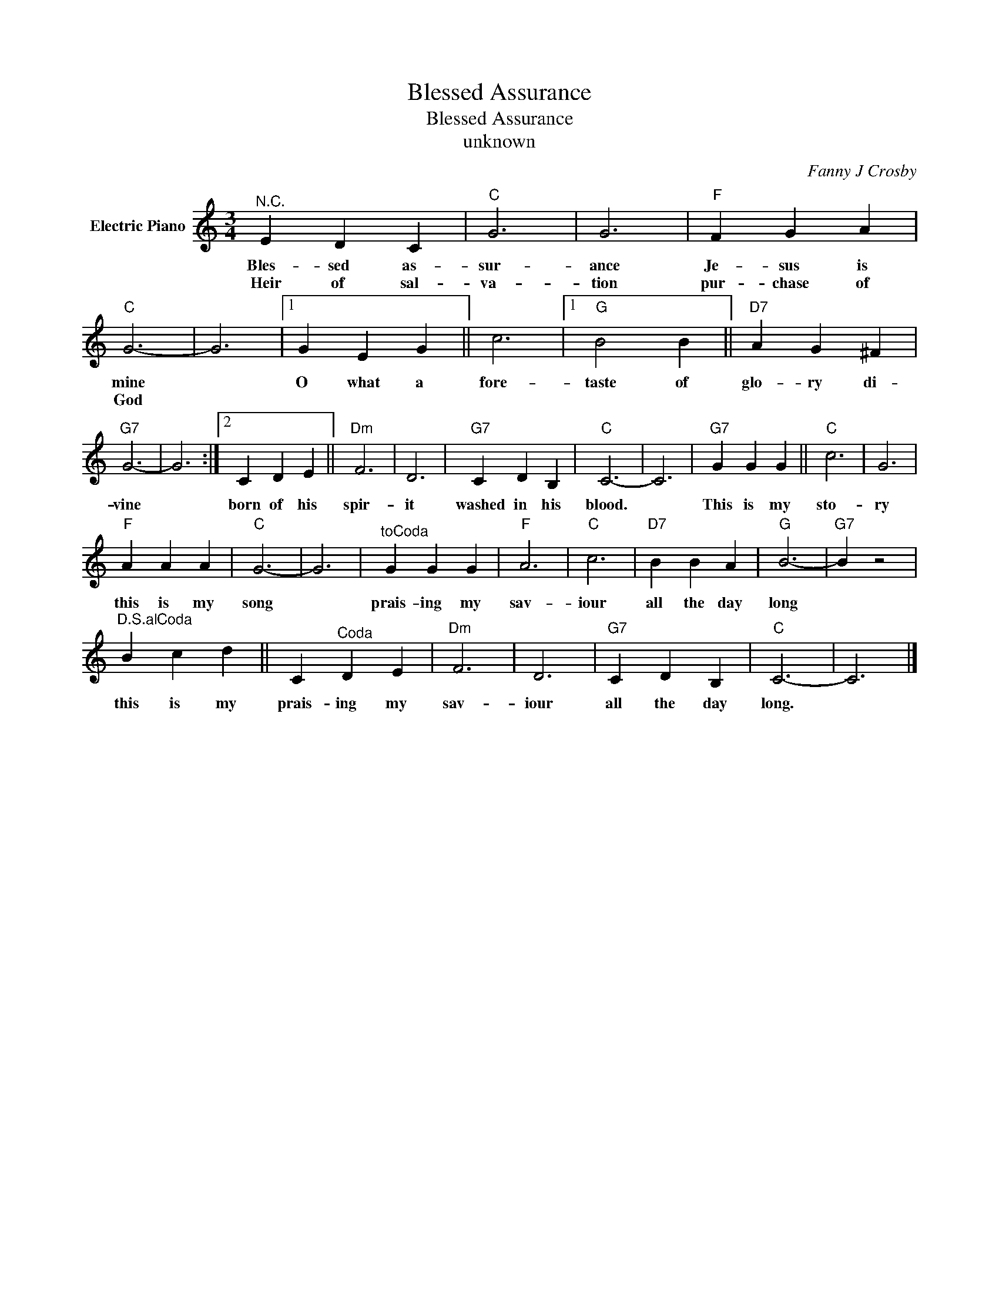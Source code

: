 X:1
T:Blessed Assurance
T:Blessed Assurance
T:unknown
C:Fanny J Crosby
Z:All Rights Reserved
L:1/4
M:3/4
K:C
V:1 treble nm="Electric Piano"
%%MIDI program 4
V:1
"^N.C." E D C |"C" G3 | G3 |"F" F G A |"C" G3- | G3 |1 G E G || c3 |1"G" B2 B ||"D7" A G ^F | %10
w: Bles- sed as-|sur-|ance|Je- sus is|mine||O what a|fore-|taste of|glo- ry di-|
w: Heir of sal-|va-|tion|pur- chase of|God||||||
"G7" G3- | G3 :|2 C D E ||"Dm" F3 | D3 |"G7" C D B, |"C" C3- | C3 |"G7" G G G ||"C" c3 | G3 | %21
w: vine||born of his|spir-|it|washed in his|blood.||This is my|sto-|ry|
w: |||||||||||
"F" A A A |"C" G3- | G3 |"^toCoda" G G G |"F" A3 |"C" c3 |"D7" B B A |"G" B3- |"G7" B z2 | %30
w: this is my|song||prais- ing my|sav-|iour|all the day|long||
w: |||||||||
"^D.S.alCoda" B c d || C"^Coda" D E |"Dm" F3 | D3 |"G7" C D B, |"C" C3- | C3 |] %37
w: this is my|prais- ing my|sav-|iour|all the day|long.||
w: |||||||

